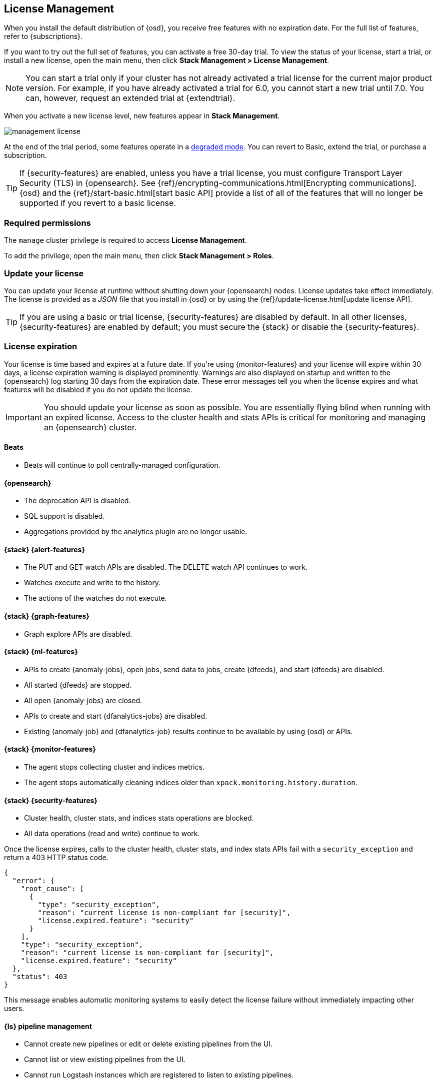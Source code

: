 [[managing-licenses]]
== License Management

When you install the default distribution of {osd}, you receive free features
with no expiration date. For the full list of features, refer to
{subscriptions}.

If you want to try out the full set of features, you can activate a free 30-day
trial. To view the status of your license, start a trial, or install a new
license, open the main menu, then click *Stack Management > License Management*.

NOTE: You can start a trial only if your cluster has not already activated a
trial license for the current major product version. For example, if you have
already activated a trial for 6.0, you cannot start a new trial until
7.0. You can, however, request an extended trial at {extendtrial}.

When you activate a new license level, new features appear in *Stack Management*.

[role="screenshot"]
image::images/management-license.png[]

At the end of the trial period, some features operate in a
<<license-expiration,degraded mode>>. You can revert to Basic, extend the trial,
or purchase a subscription.

TIP: If {security-features} are enabled, unless you have a trial license,
you must configure Transport Layer Security (TLS) in {opensearch}.
See {ref}/encrypting-communications.html[Encrypting communications].
{osd} and the {ref}/start-basic.html[start basic API] provide a list of all of
the features that will no longer be supported if you revert to a basic license.

[float]
=== Required permissions

The `manage` cluster privilege is required to access *License Management*.

To add the privilege, open the main menu, then click *Stack Management > Roles*.

[discrete]
[[update-license]]
=== Update your license

You can update your license at runtime without shutting down your {opensearch} nodes.
License updates take effect immediately. The license is provided as a _JSON_
file that you install in {osd} or by using the
{ref}/update-license.html[update license API].

TIP: If you are using a basic or trial license, {security-features} are disabled
by default. In all other licenses, {security-features} are enabled by default;
you must secure the {stack} or disable the {security-features}.

[discrete]
[[license-expiration]]
=== License expiration

Your license is time based and expires at a future date. If you're using
{monitor-features} and your license will expire within 30 days, a license
expiration warning is displayed prominently. Warnings are also displayed on
startup and written to the {opensearch} log starting 30 days from the expiration date.
These error messages tell you when the license expires and what features will be
disabled if you do not update the license.

IMPORTANT: You should update your license as soon as possible. You are
essentially flying blind when running with an expired license. Access to the
cluster health and stats APIs is critical for monitoring and managing an {opensearch}
cluster.

[discrete]
[[expiration-beats]]
==== Beats

*  Beats will continue to poll centrally-managed configuration.

[discrete]
[[expiration-opensearch]]
==== {opensearch}

// Upgrade API is disabled
* The deprecation API is disabled.
* SQL support is disabled.
* Aggregations provided by the analytics plugin are no longer usable.

[discrete]
[[expiration-watcher]]
==== {stack} {alert-features}

* The PUT and GET watch APIs are disabled. The DELETE watch API continues to work.
* Watches execute and write to the history.
* The actions of the watches do not execute.

[discrete]
[[expiration-graph]]
==== {stack} {graph-features}

* Graph explore APIs are disabled.

[discrete]
[[expiration-ml]]
==== {stack} {ml-features}

* APIs to create {anomaly-jobs}, open jobs, send data to jobs, create {dfeeds},
and start {dfeeds} are disabled.
* All started {dfeeds} are stopped.
* All open {anomaly-jobs} are closed.
* APIs to create and start {dfanalytics-jobs} are disabled.
* Existing {anomaly-job} and {dfanalytics-job} results continue to be available
by using {osd} or APIs.

[discrete]
[[expiration-monitoring]]
==== {stack} {monitor-features}

* The agent stops collecting cluster and indices metrics.
* The agent stops automatically cleaning indices older than
`xpack.monitoring.history.duration`.

[discrete]
[[expiration-security]]
==== {stack} {security-features}

* Cluster health, cluster stats, and indices stats operations are blocked.
* All data operations (read and write) continue to work.

Once the license expires, calls to the cluster health, cluster stats, and index
stats APIs fail with a `security_exception` and return a 403 HTTP status code.

[source,sh]
-----------------------------------------------------
{
  "error": {
    "root_cause": [
      {
        "type": "security_exception",
        "reason": "current license is non-compliant for [security]",
        "license.expired.feature": "security"
      }
    ],
    "type": "security_exception",
    "reason": "current license is non-compliant for [security]",
    "license.expired.feature": "security"
  },
  "status": 403
}
-----------------------------------------------------

This message enables automatic monitoring systems to easily detect the license
failure without immediately impacting other users.

[discrete]
[[expiration-logstash]]
==== {ls} pipeline management

* Cannot create new pipelines or edit or delete existing pipelines from the UI.
* Cannot list or view existing pipelines from the UI.
* Cannot run Logstash instances which are registered to listen to existing pipelines.
//TBD: * Logstash will continue to poll centrally-managed pipelines

[discrete]
[[expiration-opensearch-dashboards]]
==== {osd}

* Users can still log into {osd}.
* {osd} works for data exploration and visualization, but some features
are disabled.
* The license management UI is available to easily upgrade your license. See
<<update-license>> and <<managing-licenses>>.

[discrete]
[[expiration-reporting]]
==== {osd} {report-features}

* Reporting is no longer available in {osd}.
* Report generation URLs stop working.
* Existing reports are no longer accessible.

[discrete]
[[expiration-rollups]]
==== {rollups-cap}

* {rollup-jobs-cap} cannot be created or started.
* Existing {rollup-jobs} can be stopped and deleted.
* The get rollup caps and rollup search APIs continue to function.

[discrete]
[[expiration-transforms]]
==== {transforms-cap}

* {transforms-cap} cannot be created, previewed, started, or updated.
* Existing {transforms} can be stopped and deleted.
* Existing {transform} results continue to be available.
